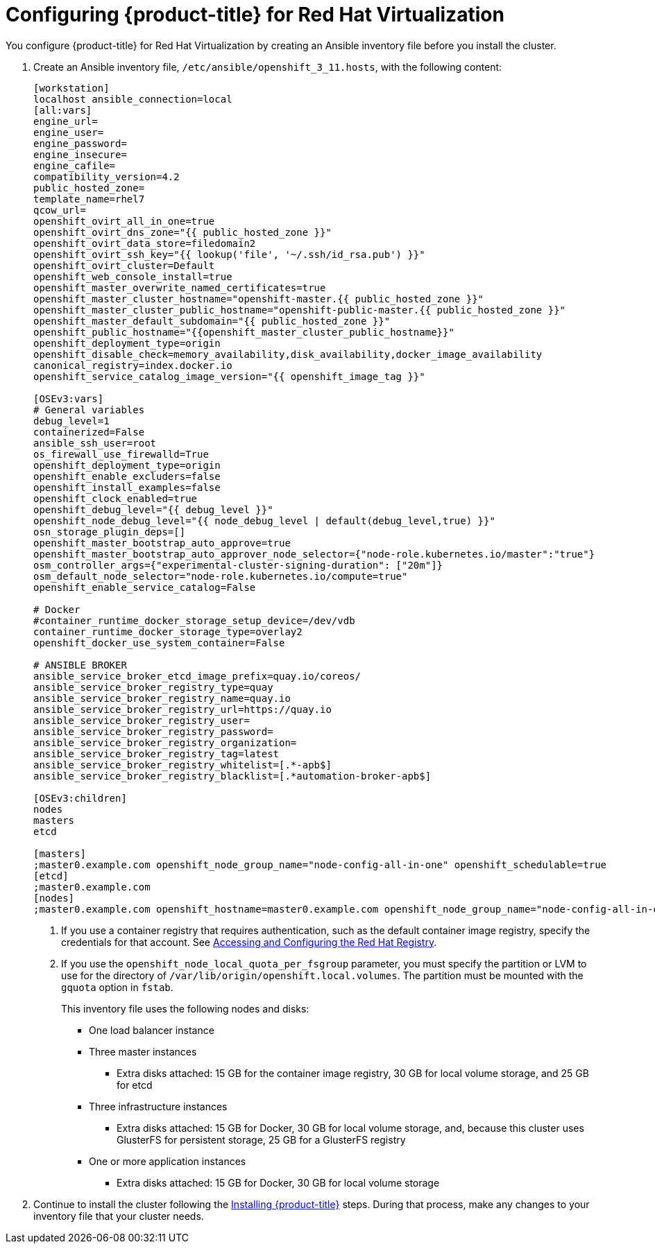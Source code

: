 ////
Module included in the following assemblies:

install_config/configuring_rhv.adoc
////

= Configuring {product-title} for Red Hat Virtualization

You configure {product-title} for Red Hat Virtualization by creating an Ansible inventory file before you install the cluster.

. Create an Ansible inventory file, `/etc/ansible/openshift_3_11.hosts`, with the following content:
+
[source,yaml]
----
[workstation]
localhost ansible_connection=local
[all:vars]
engine_url=
engine_user=
engine_password=
engine_insecure=
engine_cafile=
compatibility_version=4.2
public_hosted_zone=
template_name=rhel7
qcow_url=
openshift_ovirt_all_in_one=true
openshift_ovirt_dns_zone="{{ public_hosted_zone }}"
openshift_ovirt_data_store=filedomain2
openshift_ovirt_ssh_key="{{ lookup('file', '~/.ssh/id_rsa.pub') }}"
openshift_ovirt_cluster=Default
openshift_web_console_install=true
openshift_master_overwrite_named_certificates=true
openshift_master_cluster_hostname="openshift-master.{{ public_hosted_zone }}"
openshift_master_cluster_public_hostname="openshift-public-master.{{ public_hosted_zone }}"
openshift_master_default_subdomain="{{ public_hosted_zone }}"
openshift_public_hostname="{{openshift_master_cluster_public_hostname}}"
openshift_deployment_type=origin
openshift_disable_check=memory_availability,disk_availability,docker_image_availability
canonical_registry=index.docker.io
openshift_service_catalog_image_version="{{ openshift_image_tag }}"

[OSEv3:vars]
# General variables
debug_level=1
containerized=False
ansible_ssh_user=root
os_firewall_use_firewalld=True
openshift_deployment_type=origin
openshift_enable_excluders=false
openshift_install_examples=false
openshift_clock_enabled=true
openshift_debug_level="{{ debug_level }}"
openshift_node_debug_level="{{ node_debug_level | default(debug_level,true) }}"
osn_storage_plugin_deps=[]
openshift_master_bootstrap_auto_approve=true
openshift_master_bootstrap_auto_approver_node_selector={"node-role.kubernetes.io/master":"true"}
osm_controller_args={"experimental-cluster-signing-duration": ["20m"]}
osm_default_node_selector="node-role.kubernetes.io/compute=true"
openshift_enable_service_catalog=False

# Docker
#container_runtime_docker_storage_setup_device=/dev/vdb
container_runtime_docker_storage_type=overlay2
openshift_docker_use_system_container=False

# ANSIBLE BROKER
ansible_service_broker_etcd_image_prefix=quay.io/coreos/
ansible_service_broker_registry_type=quay
ansible_service_broker_registry_name=quay.io
ansible_service_broker_registry_url=https://quay.io
ansible_service_broker_registry_user=
ansible_service_broker_registry_password=
ansible_service_broker_registry_organization=
ansible_service_broker_registry_tag=latest
ansible_service_broker_registry_whitelist=[.*-apb$]
ansible_service_broker_registry_blacklist=[.*automation-broker-apb$]

[OSEv3:children]
nodes
masters
etcd

[masters]
;master0.example.com openshift_node_group_name="node-config-all-in-one" openshift_schedulable=true
[etcd]
;master0.example.com
[nodes]
;master0.example.com openshift_hostname=master0.example.com openshift_node_group_name="node-config-all-in-one"
----
<1> If you use a container registry that requires authentication, such as the
default container image registry, specify the credentials for that account. See
xref:../install_config/configuring_red_hat_registry.html#install-config-configuring-red-hat-registry[Accessing and Configuring the Red Hat Registry].
<2> If you use the `openshift_node_local_quota_per_fsgroup` parameter, you must specify the partition or LVM to use for the directory of `/var/lib/origin/openshift.local.volumes`. The partition must be mounted with the `gquota` option in `fstab`.
+
--
This inventory file uses the following nodes and disks:

* One load balancer instance
* Three master instances
** Extra disks attached: 15 GB for the container image registry, 30 GB for local volume storage, and 25 GB for etcd
* Three infrastructure instances
** Extra disks attached: 15 GB for Docker, 30 GB for local volume storage, and, because this cluster uses GlusterFS for persistent storage, 25 GB for a GlusterFS registry
* One or more application instances
** Extra disks attached: 15 GB for Docker, 30 GB for local volume storage
--
. Continue to install the cluster following the xref:../install/running_install.adoc#install-running-installation-playbooks[Installing {product-title}] steps. During that process, make any changes to your inventory file that your cluster needs.
